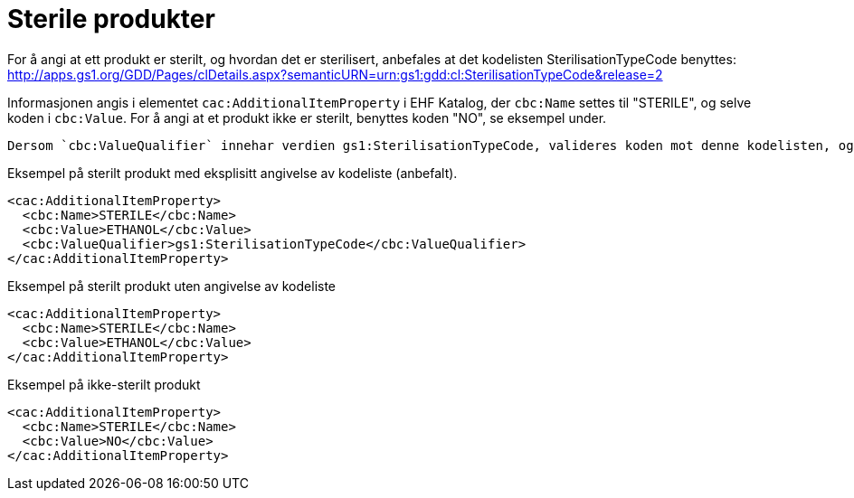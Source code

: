 = Sterile produkter

For å angi at ett produkt er sterilt, og hvordan det er sterilisert, anbefales at det kodelisten SterilisationTypeCode benyttes:
http://apps.gs1.org/GDD/Pages/clDetails.aspx?semanticURN=urn:gs1:gdd:cl:SterilisationTypeCode&release=2

Informasjonen angis i elementet `cac:AdditionalItemProperty` i EHF Katalog, der `cbc:Name` settes til "STERILE", og selve koden i `cbc:Value`.
For å angi at et produkt ikke er sterilt, benyttes koden "NO", se eksempel under.

 Dersom `cbc:ValueQualifier` innehar verdien gs1:SterilisationTypeCode, valideres koden mot denne kodelisten, og det gis en feilmelding ved bruk av ugyldig kode. Benyttes `cbc:Name`= STERILE uten ´cbc:ValueQualifier`  medfører det advarsel dersom koden ikke er gyldig i henhold til kodelisten.

[source]
.Eksempel på sterilt produkt med eksplisitt angivelse av kodeliste (anbefalt).
----
<cac:AdditionalItemProperty>
  <cbc:Name>STERILE</cbc:Name>
  <cbc:Value>ETHANOL</cbc:Value>
  <cbc:ValueQualifier>gs1:SterilisationTypeCode</cbc:ValueQualifier>
</cac:AdditionalItemProperty>
----

[source]
.Eksempel på sterilt produkt uten angivelse av kodeliste
----
<cac:AdditionalItemProperty>
  <cbc:Name>STERILE</cbc:Name>
  <cbc:Value>ETHANOL</cbc:Value>
</cac:AdditionalItemProperty>
----

[source]
.Eksempel på ikke-sterilt produkt
----
<cac:AdditionalItemProperty>
  <cbc:Name>STERILE</cbc:Name>
  <cbc:Value>NO</cbc:Value>
</cac:AdditionalItemProperty>
----
